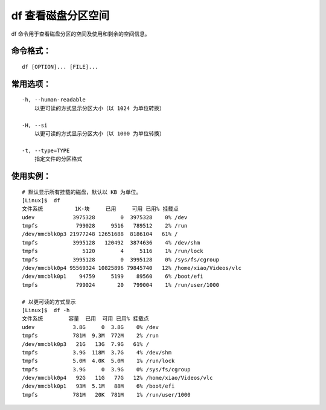 .. _cmd_df:

df 查看磁盘分区空间
####################################

df 命令用于查看磁盘分区的空间及使用和剩余的空间信息。

命令格式：
************************************

.. highlight:: none

::

    df [OPTION]... [FILE]...

常用选项：
************************************

::

    -h, --human-readable
        以更可读的方式显示分区大小（以 1024 为单位转换）

    -H, --si
        以更可读的方式显示分区大小（以 1000 为单位转换）

    -t, --type=TYPE
        指定文件的分区格式



使用实例：
************************************

::

    # 默认显示所有挂载的磁盘，默认以 KB 为单位。
    [Linux]$  df
    文件系统          1K-块     已用     可用 已用% 挂载点
    udev            3975328        0  3975328    0% /dev
    tmpfs            799028     9516   789512    2% /run
    /dev/mmcblk0p3 21977248 12651688  8186104   61% /
    tmpfs           3995128   120492  3874636    4% /dev/shm
    tmpfs              5120        4     5116    1% /run/lock
    tmpfs           3995128        0  3995128    0% /sys/fs/cgroup
    /dev/mmcblk0p4 95569324 10825896 79845740   12% /home/xiao/Videos/vlc
    /dev/mmcblk0p1    94759     5199    89560    6% /boot/efi
    tmpfs            799024       20   799004    1% /run/user/1000

    # 以更可读的方式显示
    [Linux]$  df -h
    文件系统        容量  已用  可用 已用% 挂载点
    udev            3.8G     0  3.8G    0% /dev
    tmpfs           781M  9.3M  772M    2% /run
    /dev/mmcblk0p3   21G   13G  7.9G   61% /
    tmpfs           3.9G  118M  3.7G    4% /dev/shm
    tmpfs           5.0M  4.0K  5.0M    1% /run/lock
    tmpfs           3.9G     0  3.9G    0% /sys/fs/cgroup
    /dev/mmcblk0p4   92G   11G   77G   12% /home/xiao/Videos/vlc
    /dev/mmcblk0p1   93M  5.1M   88M    6% /boot/efi
    tmpfs           781M   20K  781M    1% /run/user/1000

